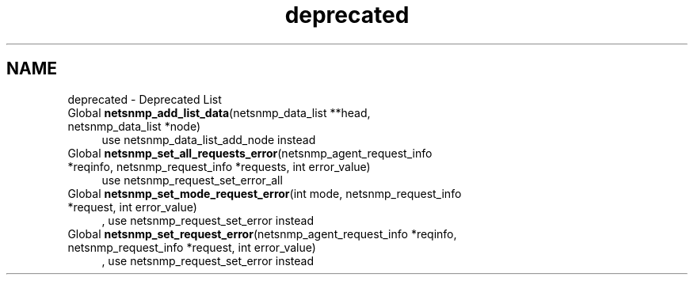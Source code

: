 .TH "deprecated" 3 "19 Mar 2004" "net-snmp" \" -*- nroff -*-
.ad l
.nh
.SH NAME
deprecated \- Deprecated List
.IP "Global \fBnetsnmp_add_list_data\fP(netsnmp_data_list **head, netsnmp_data_list *node) " 1c
use netsnmp_data_list_add_node instead
.PP
.IP "Global \fBnetsnmp_set_all_requests_error\fP(netsnmp_agent_request_info *reqinfo, netsnmp_request_info *requests, int error_value) " 1c
use netsnmp_request_set_error_all
.PP
.IP "Global \fBnetsnmp_set_mode_request_error\fP(int mode, netsnmp_request_info *request, int error_value) " 1c
, use netsnmp_request_set_error instead
.PP
.IP "Global \fBnetsnmp_set_request_error\fP(netsnmp_agent_request_info *reqinfo, netsnmp_request_info *request, int error_value) " 1c
, use netsnmp_request_set_error instead 
